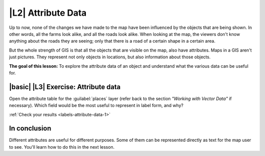 |L2| Attribute Data
===============================================================================

Up to now, none of the changes we have made to the map have been influenced by
the objects that are being shown. In other words, all the farms look alike, and
all the roads look alike. When looking at the map, the viewers don't know
anything about the roads they are seeing; only that there is a road of a
certain shape in a certain area.

But the whole strength of GIS is that all the objects that are visible on the
map, also have attributes. Maps in a GIS aren't just pictures. They represent
not only objects in locations, but also information about those objects.

**The goal of this lesson:** To explore the attribute data of an object and
understand what the various data can be useful for.


.. _backlink-labels-attribute-data-1:

|basic| |L3| Exercise: Attribute data
-------------------------------------------------------------------------------

Open the attribute table for the :guilabel:`places` layer (refer back to the
section *"Working with Vector Data"* if necessary). Which field would be the
most useful to represent in label form, and why?

:ref:`Check your results <labels-attribute-data-1>`

In conclusion
-------------------------------------------------------------------------------

Different attributes are useful for different purposes. Some of them can be
represented directly as text for the map user to see. You'll learn how to do
this in the next lesson.
